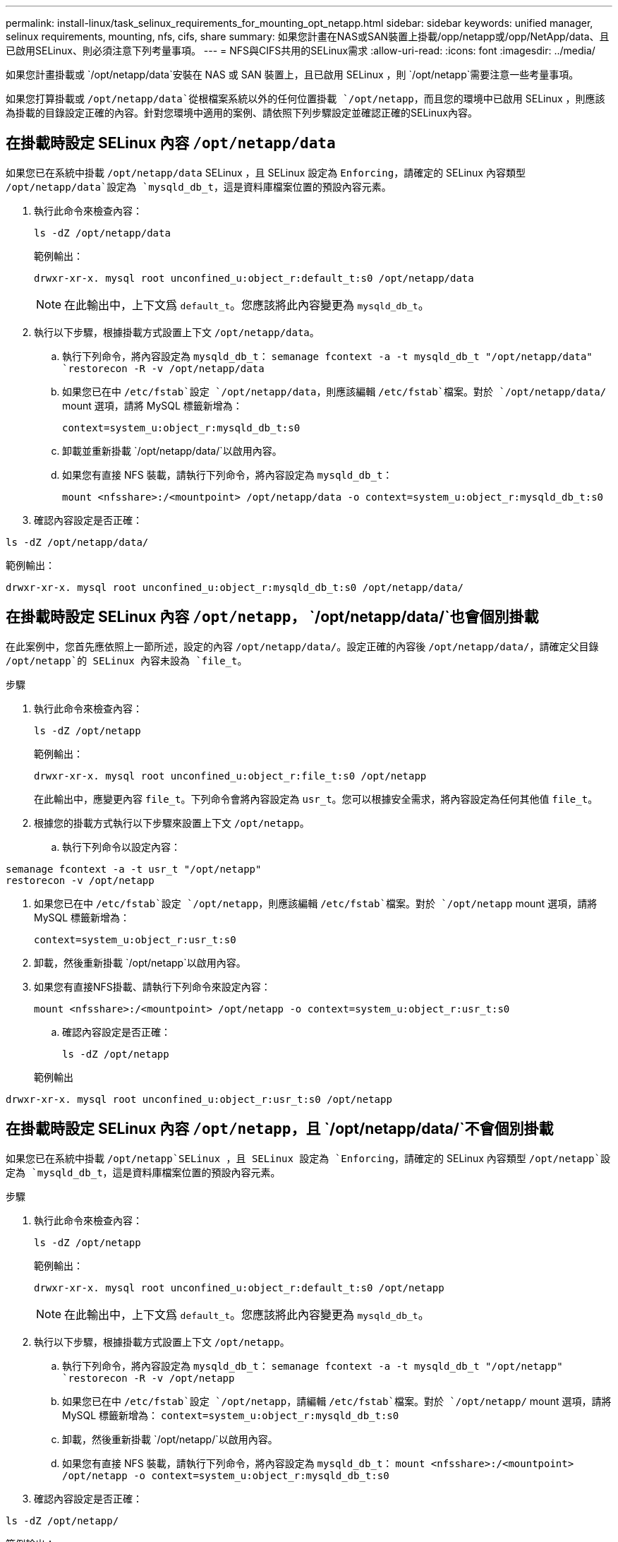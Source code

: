 ---
permalink: install-linux/task_selinux_requirements_for_mounting_opt_netapp.html 
sidebar: sidebar 
keywords: unified manager, selinux requirements, mounting, nfs, cifs, share 
summary: 如果您計畫在NAS或SAN裝置上掛載/opp/netapp或/opp/NetApp/data、且已啟用SELinux、則必須注意下列考量事項。 
---
= NFS與CIFS共用的SELinux需求
:allow-uri-read: 
:icons: font
:imagesdir: ../media/


[role="lead"]
如果您計畫掛載或 `/opt/netapp/data`安裝在 NAS 或 SAN 裝置上，且已啟用 SELinux ，則 `/opt/netapp`需要注意一些考量事項。

如果您打算掛載或 `/opt/netapp/data`從根檔案系統以外的任何位置掛載 `/opt/netapp`，而且您的環境中已啟用 SELinux ，則應該為掛載的目錄設定正確的內容。針對您環境中適用的案例、請依照下列步驟設定並確認正確的SELinux內容。



== 在掛載時設定 SELinux 內容 `/opt/netapp/data`

如果您已在系統中掛載 `/opt/netapp/data` SELinux ，且 SELinux 設定為 `Enforcing`，請確定的 SELinux 內容類型 `/opt/netapp/data`設定為 `mysqld_db_t`，這是資料庫檔案位置的預設內容元素。

. 執行此命令來檢查內容：
+
`ls -dZ /opt/netapp/data`

+
範例輸出：

+
[listing]
----
drwxr-xr-x. mysql root unconfined_u:object_r:default_t:s0 /opt/netapp/data
----
+

NOTE: 在此輸出中，上下文爲 `default_t`。您應該將此內容變更為 `mysqld_db_t`。

. 執行以下步驟，根據掛載方式設置上下文 `/opt/netapp/data`。
+
.. 執行下列命令，將內容設定為 `mysqld_db_t`：
`semanage fcontext -a -t mysqld_db_t "/opt/netapp/data"
`restorecon -R -v /opt/netapp/data`
.. 如果您已在中 `/etc/fstab`設定 `/opt/netapp/data`，則應該編輯 `/etc/fstab`檔案。對於 `/opt/netapp/data/` mount 選項，請將 MySQL 標籤新增為：
+
`context=system_u:object_r:mysqld_db_t:s0`

.. 卸載並重新掛載 `/opt/netapp/data/`以啟用內容。
.. 如果您有直接 NFS 裝載，請執行下列命令，將內容設定為 `mysqld_db_t`：
+
`mount <nfsshare>:/<mountpoint> /opt/netapp/data -o context=system_u:object_r:mysqld_db_t:s0`



. 確認內容設定是否正確：


`ls -dZ /opt/netapp/data/`

範例輸出：

[listing]
----
drwxr-xr-x. mysql root unconfined_u:object_r:mysqld_db_t:s0 /opt/netapp/data/
----


== 在掛載時設定 SELinux 內容 `/opt/netapp`， `/opt/netapp/data/`也會個別掛載

在此案例中，您首先應依照上一節所述，設定的內容 `/opt/netapp/data/`。設定正確的內容後 `/opt/netapp/data/`，請確定父目錄 `/opt/netapp`的 SELinux 內容未設為 `file_t`。

.步驟
. 執行此命令來檢查內容：
+
`ls -dZ /opt/netapp`

+
範例輸出：

+
[listing]
----
drwxr-xr-x. mysql root unconfined_u:object_r:file_t:s0 /opt/netapp
----
+
在此輸出中，應變更內容 `file_t`。下列命令會將內容設定為 `usr_t`。您可以根據安全需求，將內容設定為任何其他值 `file_t`。

. 根據您的掛載方式執行以下步驟來設置上下文 `/opt/netapp`。
+
.. 執行下列命令以設定內容：




[listing]
----
semanage fcontext -a -t usr_t "/opt/netapp"
restorecon -v /opt/netapp
----
. 如果您已在中 `/etc/fstab`設定 `/opt/netapp`，則應該編輯 `/etc/fstab`檔案。對於 `/opt/netapp` mount 選項，請將 MySQL 標籤新增為：
+
`context=system_u:object_r:usr_t:s0`

. 卸載，然後重新掛載 `/opt/netapp`以啟用內容。
. 如果您有直接NFS掛載、請執行下列命令來設定內容：
+
`mount <nfsshare>:/<mountpoint> /opt/netapp -o context=system_u:object_r:usr_t:s0`

+
.. 確認內容設定是否正確：
+
`ls -dZ /opt/netapp`

+
範例輸出





[listing]
----
drwxr-xr-x. mysql root unconfined_u:object_r:usr_t:s0 /opt/netapp
----


== 在掛載時設定 SELinux 內容 `/opt/netapp`，且 `/opt/netapp/data/`不會個別掛載

如果您已在系統中掛載  `/opt/netapp`SELinux ，且 SELinux 設定為 `Enforcing`，請確定的 SELinux 內容類型 `/opt/netapp`設定為 `mysqld_db_t`，這是資料庫檔案位置的預設內容元素。

.步驟
. 執行此命令來檢查內容：
+
`ls -dZ /opt/netapp`

+
範例輸出：

+
[listing]
----
drwxr-xr-x. mysql root unconfined_u:object_r:default_t:s0 /opt/netapp
----
+

NOTE: 在此輸出中，上下文爲 `default_t`。您應該將此內容變更為 `mysqld_db_t`。

. 執行以下步驟，根據掛載方式設置上下文 `/opt/netapp`。
+
.. 執行下列命令，將內容設定為 `mysqld_db_t`：
`semanage fcontext -a -t mysqld_db_t "/opt/netapp"
`restorecon -R -v /opt/netapp`
.. 如果您已在中 `/etc/fstab`設定 `/opt/netapp`，請編輯 `/etc/fstab`檔案。對於 `/opt/netapp/` mount 選項，請將 MySQL 標籤新增為：
`context=system_u:object_r:mysqld_db_t:s0`
.. 卸載，然後重新掛載 `/opt/netapp/`以啟用內容。
.. 如果您有直接 NFS 裝載，請執行下列命令，將內容設定為 `mysqld_db_t`：
`mount <nfsshare>:/<mountpoint> /opt/netapp -o context=system_u:object_r:mysqld_db_t:s0`


. 確認內容設定是否正確：


`ls -dZ /opt/netapp/`

範例輸出：

[listing]
----
drwxr-xr-x. mysql root unconfined_u:object_r:mysqld_db_t:s0 /opt/netapp/
----
'''
